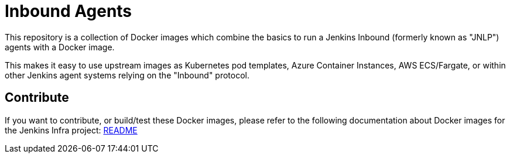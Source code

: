 = Inbound Agents

This repository is a collection of Docker images which combine the basics
to run a Jenkins Inbound (formerly known as "JNLP") agents with a Docker image.

This makes it easy to use upstream images as Kubernetes pod templates,
Azure Container Instances, AWS ECS/Fargate, or within other Jenkins agent
systems relying on the "Inbound" protocol.

== Contribute

If you want to contribute, or build/test these Docker images, please refer to the following documentation about Docker images for the Jenkins Infra project:
link:https://github.com/jenkins-infra/pipeline-library/blob/master/resources/io/jenkins/infra/docker/README.adoc[README]

